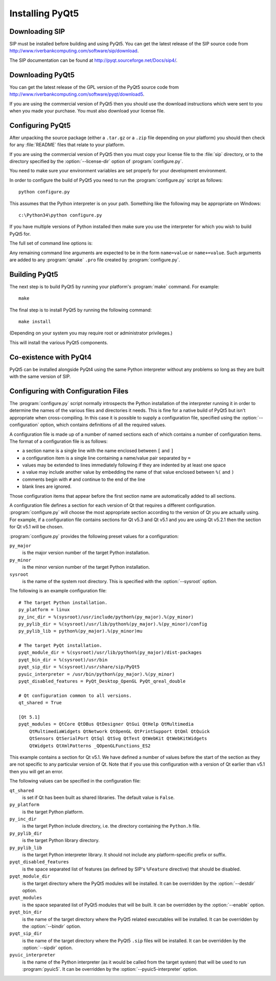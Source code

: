 Installing PyQt5
================

Downloading SIP
---------------

SIP must be installed before building and using PyQt5.  You can get the latest
release of the SIP source code from
http://www.riverbankcomputing.com/software/sip/download.

The SIP documentation can be found at http://pyqt.sourceforge.net/Docs/sip4/.


Downloading PyQt5
-----------------

You can get the latest release of the GPL version of the PyQt5 source code from
http://www.riverbankcomputing.com/software/pyqt/download5.

If you are using the commercial version of PyQt5 then you should use the
download instructions which were sent to you when you made your purchase.  You
must also download your license file.


Configuring PyQt5
-----------------

After unpacking the source package (either a ``.tar.gz`` or a ``.zip`` file
depending on your platform) you should then check for any :file:`README` files
that relate to your platform.

If you are using the commercial version of PyQt5 then you must copy your
license file to the :file:`sip` directory, or to the directory specified by the
:option:`--license-dir` option of :program:`configure.py`.

You need to make sure your environment variables are set properly for your
development environment.

In order to configure the build of PyQt5 you need to run the
:program:`configure.py` script as follows::

    python configure.py

This assumes that the Python interpreter is on your path.  Something like the
following may be appropriate on Windows::

    c:\Python34\python configure.py

If you have multiple versions of Python installed then make sure you use the
interpreter for which you wish to build PyQt5 for.

The full set of command line options is:

.. program:: configure.py

.. cmdoption:: --assume-shared

    Normally Qt is checked to see if it has been built as shared libraries.
    Some Linux distributions configure their Qt builds to make this check
    unreliable.  This option ignores the result of the check and assumes that
    Qt has been built as shared libraries.

.. cmdoption:: --bindir <DIR>

    The :program:`pyuic5`, :program:`pyrcc5` and :program:`pylupdate5`
    utilities will be installed in the directory ``<DIR>``.

.. cmdoption:: --concatenate

    The C++ source files for a Python module will be concatenated.  This
    results in significantly reduced compilation times.  Most, but not all,
    C++ compilers can handle the large files that result.  See also the
    :option:`--concatenate-split` option.

.. cmdoption:: --concatenate-split <N>

    If the :option:`--concatenate` option is used to concatenate the C++ source
    files then this option determines how many files are created.  The default
    is 1.

.. cmdoption:: --configuration <FILE>

    ``<FILE>`` contains the configuration of the PyQt5 build to be used instead
    of dynamically introspecting the system and is typically used when
    cross-compiling.  See :ref:`ref-configuration-files`.

.. cmdoption:: --confirm-license

    Using this confirms that you accept the terms of the PyQt5 license.  If it
    is omitted then you will be asked for confirmation during configuration.

.. cmdoption:: --dbus <DIR>

    The :file:`dbus-python.h` header file of the dbus-python package can be
    found in the directory ``<DIR>/dbus``.

.. cmdoption:: --debug

    The PyQt5 modules will be built with debugging symbols.  On Windows this
    requires that a debug version of Python is installed.

.. cmdoption:: --designer-plugindir <DIR>

    The Python plugin for Qt Designer will be installed in the directory
    ``<DIR>``.

.. cmdoption:: --destdir <DIR>

    The PyQt5 Python package will be installed in the directory ``<DIR>``.  The
    default is the Python installation's :file:`site-packages` directory.  If
    you use this option then the :envvar:`PYTHONPATH` environment variable must
    include ``<DIR>``.

.. cmdoption:: --enable <MODULE>

    Normally all PyQt5 modules are enabled and are built if the corresponding
    Qt library can be found.  Using this option only those modules specifically
    enabled will be checked for and built.  The option may be specified any
    number of times.

.. cmdoption:: --help, -h

    Display a help message.

.. cmdoption:: --license-dir <DIR>

    The license files needed by the commercial version of PyQt5 can be found in
    the directory ``<DIR>``.

.. cmdoption:: --no-designer-plugin

    The Qt Designer plugin will not be built.

.. cmdoption:: --no-docstrings

    The PyQt5 modules will not contain automatically generated docstrings.

.. cmdoption:: --no-qml-plugin

    The :program:`qmlscene` plugin will not be built.

.. cmdoption:: --no-qsci-api

    The :file:`PyQt5.api` QScintilla API file is not installed even if
    QScintilla does appear to be installed.

.. cmdoption:: --no-sip-files

    The ``.sip`` files for the PyQt5 modules will not be installed.

.. cmdoption:: --no-tools

    .. versionadded:: 5.3

    The ``pyuic5``, ``pyrcc5`` and ``pylupdate5`` tools will not be built.

.. cmdoption:: --no-timestamp

    Normally the header comments of each generated C/C++ source file includes
    a timestamp corresponding to when the file was generated.  This option
    suppresses the inclusion of the timestamp.

.. cmdoption:: --protected-is-public

    On certain platforms the size of PyQt5 modules can be significantly reduced
    by redefining the C++ ``protected`` keyword as ``public`` during
    compilation.  This option enables this behaviour and is the default on
    Linux and MacOS/X.

.. cmdoption:: --protected-not-public

    The default redefinition of ``protected`` to ``public`` during compilation
    on Linux and MacOS/X is disabled.

.. cmdoption:: --pyuic5-interpreter <FILE>

    ``<FILE>`` is the name of the Python interpreter used in the pyuic5
    wrapper.  The default is platform dependent.

.. cmdoption:: --qmake <FILE>

    Qt's :program:`qmake` program is used to determine how your Qt installation
    is laid out.  Normally :program:`qmake` is found on your :envvar:`PATH`.
    This option can be used to specify a particular instance of
    :program:`qmake` to use.  This option is not available on Windows where
    :program:`qmake` must be on :envvar:`PATH`.

.. cmdoption:: --qml-plugindir <DIR>

    The Python plugin for :program:`qmlscene` will be installed in the
    directory ``<DIR>``.

.. cmdoption:: --qsci-api

    The :file:`PyQt5.api` QScintilla API file is installed even if QScintilla
    does not appear to be installed.  This option is implied if the
    :option:`--qsci-api-destdir` option is specified.

.. cmdoption:: --qsci-api-destdir <DIR>

    The QScintilla API file will be installed in the :file:`python`
    subdirectory of the :file:`api` subdirectory of the directory ``<DIR>``.

.. cmdoption:: --sip <FILE>

    The :program:`sip` program is used to generate PyQt5's C++ source code.
    Normally :program:`sip` is found on your :envvar:`PATH`.  This option can
    be used to specify a particular instance of :program:`sip` to use.

.. cmdoption:: --sip-incdir <DIR>

    The ``sip.h`` header file can be found in the directory ``<DIR>``.

.. cmdoption:: --sipdir <DIR>

    The ``.sip`` files for the PyQt5 modules will be installed in the directory
    ``<DIR>``.

.. cmdoption:: --spec <SPEC>

    The argument ``-spec SPEC`` will be passed to :program:`qmake`.  The
    default behaviour is platform specific.  On Windows :program:`configure.py`
    will choose the value that is correct for the version of Python that is
    being used.  (However if you have built Python yourself then you may need
    to explicitly specify ``<SPEC>``.)  On MacOS :program:`configure.py` will
    try and avoid ``macx-xcode`` if possible.)

.. cmdoption:: --static

    The PyQt5 modules will be built as static libraries.  This is useful when
    building a custom interpreter with the PyQt5 modules built in to the
    interpreter.

.. cmdoption:: --sysroot <DIR>

    .. versionadded:: 5.3

    ``<DIR>`` is the name of an optional directory that replaces ``sys.prefix``
    in the names of other directories (specifically those specifying where the
    various PyQt5 components will be installed and where the Python include and
    library directories can be found).  It is typically used when
    cross-compiling or when building a static version of PyQt5.  See
    :ref:`ref-configuration-files`.

.. cmdoption:: --target-py-version <VERSION>

    .. versionadded:: 5.3

    ``<VERSION>`` is the major and minor version (e.g. ``3.4``) of the version
    of Python being targetted.  By default the version of Python being used to
    run the :program:`configure.py` script is used.  It is typically used when
    cross-compiling.  See :ref:`ref-configuration-files`.

.. cmdoption:: --trace

    The generated PyQt5 modules contain additional tracing code that is enabled
    using SIP's :func:`sip.settracemask` function.

.. cmdoption:: --verbose

    Compiler commands and any output issued during configuration is displayed
    instead of being suppressed.  Use this if :program:`configure.py` is having
    problems to see what exactly is going wrong.

.. cmdoption:: --version

    Display the PyQt5 version number.

Any remaining command line arguments are expected to be in the form
``name=value`` or ``name+=value``.  Such arguments are added to any
:program:`qmake` ``.pro`` file created by :program:`configure.py`.


Building PyQt5
--------------

The next step is to build PyQt5 by running your platform's :program:`make`
command.  For example::

    make

The final step is to install PyQt5 by running the following command::

    make install

(Depending on your system you may require root or administrator privileges.)

This will install the various PyQt5 components.


Co-existence with PyQt4
-----------------------

PyQt5 can be installed alongside PyQt4 using the same Python interpreter
without any problems so long as they are built with the same version of SIP.


.. _ref-configuration-files:

Configuring with Configuration Files
------------------------------------

The :program:`configure.py` script normally introspects the Python installation
of the interpreter running it in order to determine the names of the various
files and directories it needs.  This is fine for a native build of PyQt5 but
isn't appropriate when cross-compiling.  In this case it is possible to supply
a configuration file, specified using the :option:`--configuration` option,
which contains definitions of all the required values.

A configuration file is made up of a number of named sections each of which
contains a number of configuration items.  The format of a configuration file
is as follows:

- a section name is a single line with the name enclosed between ``[`` and
  ``]``

- a configuration item is a single line containing a name/value pair separated
  by ``=``

- values may be extended to lines immediately following if they are indented by
  at least one space

- a value may include another value by embedding the name of that value
  enclosed between ``%(`` and ``)``

- comments begin with ``#`` and continue to the end of the line

- blank lines are ignored.

Those configuration items that appear before the first section name are
automatically added to all sections.

A configuration file defines a section for each version of Qt that requires a
different configuration.  :program:`configure.py` will choose the most
appropriate section according to the version of Qt you are actually using.  For
example, if a configuration file contains sections for Qt v5.3 and Qt v5.1 and
you are using Qt v5.2.1 then the section for Qt v5.1 will be chosen.

:program:`configure.py` provides the following preset values for a
configuration:

``py_major``
    is the major version number of the target Python installation.

``py_minor``
    is the minor version number of the target Python installation.

``sysroot``
    is the name of the system root directory.  This is specified with the
    :option:`--sysroot` option.

The following is an example configuration file::

    # The target Python installation.
    py_platform = linux
    py_inc_dir = %(sysroot)/usr/include/python%(py_major).%(py_minor)
    py_pylib_dir = %(sysroot)/usr/lib/python%(py_major).%(py_minor)/config
    py_pylib_lib = python%(py_major).%(py_minor)mu

    # The target PyQt installation.
    pyqt_module_dir = %(sysroot)/usr/lib/python%(py_major)/dist-packages
    pyqt_bin_dir = %(sysroot)/usr/bin
    pyqt_sip_dir = %(sysroot)/usr/share/sip/PyQt5
    pyuic_interpreter = /usr/bin/python%(py_major).%(py_minor)
    pyqt_disabled_features = PyQt_Desktop_OpenGL PyQt_qreal_double

    # Qt configuration common to all versions.
    qt_shared = True

    [Qt 5.1]
    pyqt_modules = QtCore QtDBus QtDesigner QtGui QtHelp QtMultimedia
        QtMultimediaWidgets QtNetwork QtOpenGL QtPrintSupport QtQml QtQuick
        QtSensors QtSerialPort QtSql QtSvg QtTest QtWebKit QtWebKitWidgets
        QtWidgets QtXmlPatterns _QOpenGLFunctions_ES2

This example contains a section for Qt v5.1.  We have defined a number of
values before the start of the section as they are not specific to any
particular version of Qt.  Note that if you use this configuration with a
version of Qt earlier than v5.1 then you will get an error.

The following values can be specified in the configuration file:

``qt_shared``
    is set if Qt has been built as shared libraries.  The default value is
    ``False``.

``py_platform``
    is the target Python platform.

``py_inc_dir``
    is the target Python include directory, i.e. the directory containing the
    ``Python.h`` file.

``py_pylib_dir``
    is the target Python library directory.

``py_pylib_lib``
    is the target Python interpreter library.  It should not include any
    platform-specific prefix or suffix.

``pyqt_disabled_features``
    is the space separated list of features (as defined by SIP's ``%Feature``
    directive) that should be disabled.

``pyqt_module_dir``
    is the target directory where the PyQt5 modules will be installed.  It can
    be overridden by the :option:`--destdir` option.

``pyqt_modules``
    is the space separated list of PyQt5 modules that will be built.  It can be
    overridden by the :option:`--enable` option.

``pyqt_bin_dir``
    is the name of the target directory where the PyQt5 related executables
    will be installed.  It can be overridden by the :option:`--bindir` option.

``pyqt_sip_dir``
    is the name of the target directory where the PyQt5 ``.sip`` files will be
    installed.  It can be overridden by the :option:`--sipdir` option.

``pyuic_interpreter``
    is the name of the Python interpreter (as it would be called from the
    target system) that will be used to run :program:`pyuic5`.  It can be
    overridden by the :option:`--pyuic5-interpreter` option.
